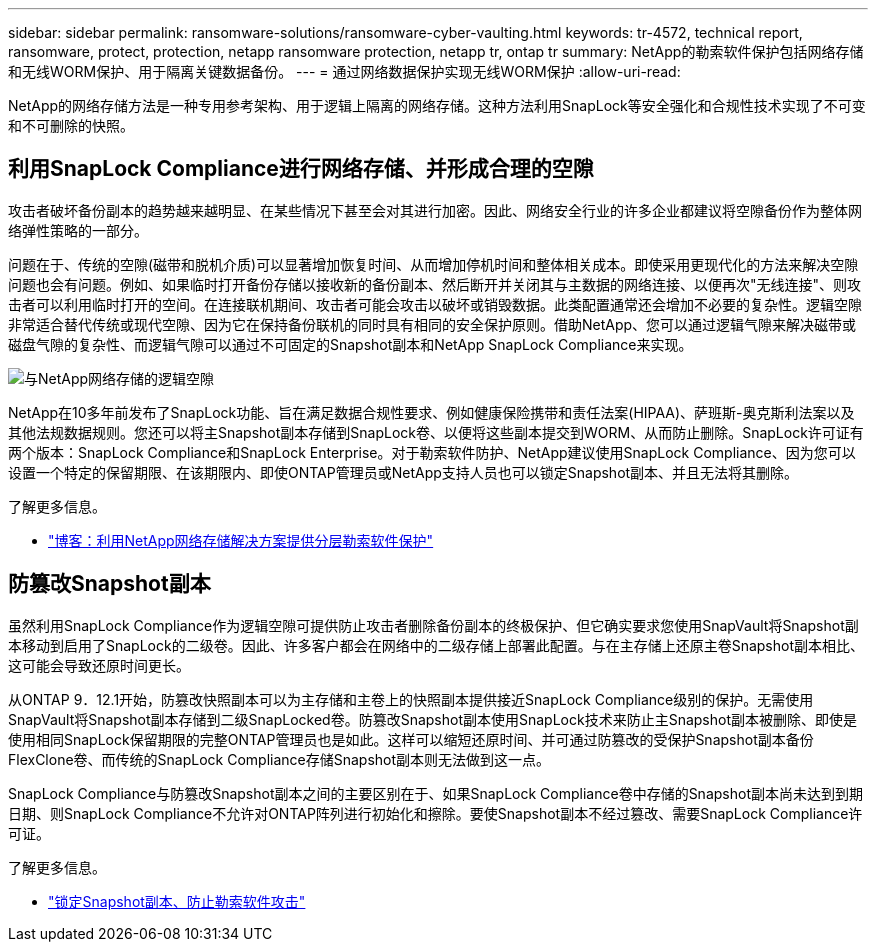 ---
sidebar: sidebar 
permalink: ransomware-solutions/ransomware-cyber-vaulting.html 
keywords: tr-4572, technical report, ransomware, protect, protection, netapp ransomware protection, netapp tr, ontap tr 
summary: NetApp的勒索软件保护包括网络存储和无线WORM保护、用于隔离关键数据备份。 
---
= 通过网络数据保护实现无线WORM保护
:allow-uri-read: 


[role="lead"]
NetApp的网络存储方法是一种专用参考架构、用于逻辑上隔离的网络存储。这种方法利用SnapLock等安全强化和合规性技术实现了不可变和不可删除的快照。



== 利用SnapLock Compliance进行网络存储、并形成合理的空隙

攻击者破坏备份副本的趋势越来越明显、在某些情况下甚至会对其进行加密。因此、网络安全行业的许多企业都建议将空隙备份作为整体网络弹性策略的一部分。

问题在于、传统的空隙(磁带和脱机介质)可以显著增加恢复时间、从而增加停机时间和整体相关成本。即使采用更现代化的方法来解决空隙问题也会有问题。例如、如果临时打开备份存储以接收新的备份副本、然后断开并关闭其与主数据的网络连接、以便再次"无线连接"、则攻击者可以利用临时打开的空间。在连接联机期间、攻击者可能会攻击以破坏或销毁数据。此类配置通常还会增加不必要的复杂性。逻辑空隙非常适合替代传统或现代空隙、因为它在保持备份联机的同时具有相同的安全保护原则。借助NetApp、您可以通过逻辑气隙来解决磁带或磁盘气隙的复杂性、而逻辑气隙可以通过不可固定的Snapshot副本和NetApp SnapLock Compliance来实现。

image:ransomware-solution-workload-characteristics2.png["与NetApp网络存储的逻辑空隙"]

NetApp在10多年前发布了SnapLock功能、旨在满足数据合规性要求、例如健康保险携带和责任法案(HIPAA)、萨班斯-奥克斯利法案以及其他法规数据规则。您还可以将主Snapshot副本存储到SnapLock卷、以便将这些副本提交到WORM、从而防止删除。SnapLock许可证有两个版本：SnapLock Compliance和SnapLock Enterprise。对于勒索软件防护、NetApp建议使用SnapLock Compliance、因为您可以设置一个特定的保留期限、在该期限内、即使ONTAP管理员或NetApp支持人员也可以锁定Snapshot副本、并且无法将其删除。

.了解更多信息。
* https://community.netapp.com/t5/Tech-ONTAP-Blogs/Layered-Ransomware-Protection-with-NetApp-s-Cyber-Vault-Solution/ba-p/452660["博客：利用NetApp网络存储解决方案提供分层勒索软件保护"^]




== 防篡改Snapshot副本

虽然利用SnapLock Compliance作为逻辑空隙可提供防止攻击者删除备份副本的终极保护、但它确实要求您使用SnapVault将Snapshot副本移动到启用了SnapLock的二级卷。因此、许多客户都会在网络中的二级存储上部署此配置。与在主存储上还原主卷Snapshot副本相比、这可能会导致还原时间更长。

从ONTAP 9．12.1开始，防篡改快照副本可以为主存储和主卷上的快照副本提供接近SnapLock Compliance级别的保护。无需使用SnapVault将Snapshot副本存储到二级SnapLocked卷。防篡改Snapshot副本使用SnapLock技术来防止主Snapshot副本被删除、即使是使用相同SnapLock保留期限的完整ONTAP管理员也是如此。这样可以缩短还原时间、并可通过防篡改的受保护Snapshot副本备份FlexClone卷、而传统的SnapLock Compliance存储Snapshot副本则无法做到这一点。

SnapLock Compliance与防篡改Snapshot副本之间的主要区别在于、如果SnapLock Compliance卷中存储的Snapshot副本尚未达到到期日期、则SnapLock Compliance不允许对ONTAP阵列进行初始化和擦除。要使Snapshot副本不经过篡改、需要SnapLock Compliance许可证。

.了解更多信息。
* link:../snaplock/snapshot-lock-concept.html["锁定Snapshot副本、防止勒索软件攻击"]

